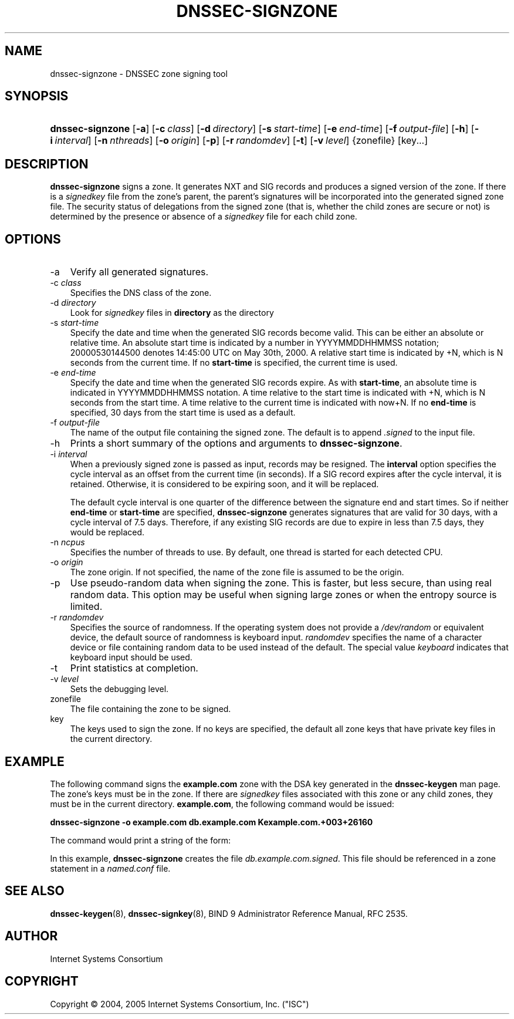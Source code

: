 .\" Copyright (C) 2004, 2005 Internet Systems Consortium, Inc. ("ISC")
.\" Copyright (C) 2000, 2001, 2003 Internet Software Consortium.
.\" 
.\" Permission to use, copy, modify, and distribute this software for any
.\" purpose with or without fee is hereby granted, provided that the above
.\" copyright notice and this permission notice appear in all copies.
.\" 
.\" THE SOFTWARE IS PROVIDED "AS IS" AND ISC DISCLAIMS ALL WARRANTIES WITH
.\" REGARD TO THIS SOFTWARE INCLUDING ALL IMPLIED WARRANTIES OF MERCHANTABILITY
.\" AND FITNESS. IN NO EVENT SHALL ISC BE LIABLE FOR ANY SPECIAL, DIRECT,
.\" INDIRECT, OR CONSEQUENTIAL DAMAGES OR ANY DAMAGES WHATSOEVER RESULTING FROM
.\" LOSS OF USE, DATA OR PROFITS, WHETHER IN AN ACTION OF CONTRACT, NEGLIGENCE
.\" OR OTHER TORTIOUS ACTION, ARISING OUT OF OR IN CONNECTION WITH THE USE OR
.\" PERFORMANCE OF THIS SOFTWARE.
.\"
.\" $Id: dnssec-signzone.8,v 1.23.2.9 2006/06/29 13:02:05 marka Exp $
.\"
.hy 0
.ad l
.\"     Title: dnssec\-signzone
.\"    Author: 
.\" Generator: DocBook XSL Stylesheets v1.70.1 <http://docbook.sf.net/>
.\"      Date: June 30, 2000
.\"    Manual: BIND9
.\"    Source: BIND9
.\"
.TH "DNSSEC\-SIGNZONE" "8" "June 30, 2000" "BIND9" "BIND9"
.\" disable hyphenation
.nh
.\" disable justification (adjust text to left margin only)
.ad l
.SH "NAME"
dnssec\-signzone \- DNSSEC zone signing tool
.SH "SYNOPSIS"
.HP 16
\fBdnssec\-signzone\fR [\fB\-a\fR] [\fB\-c\ \fR\fB\fIclass\fR\fR] [\fB\-d\ \fR\fB\fIdirectory\fR\fR] [\fB\-s\ \fR\fB\fIstart\-time\fR\fR] [\fB\-e\ \fR\fB\fIend\-time\fR\fR] [\fB\-f\ \fR\fB\fIoutput\-file\fR\fR] [\fB\-h\fR] [\fB\-i\ \fR\fB\fIinterval\fR\fR] [\fB\-n\ \fR\fB\fInthreads\fR\fR] [\fB\-o\ \fR\fB\fIorigin\fR\fR] [\fB\-p\fR] [\fB\-r\ \fR\fB\fIrandomdev\fR\fR] [\fB\-t\fR] [\fB\-v\ \fR\fB\fIlevel\fR\fR] {zonefile} [key...]
.SH "DESCRIPTION"
.PP
\fBdnssec\-signzone\fR
signs a zone. It generates NXT and SIG records and produces a signed version of the zone. If there is a
\fIsignedkey\fR
file from the zone's parent, the parent's signatures will be incorporated into the generated signed zone file. The security status of delegations from the signed zone (that is, whether the child zones are secure or not) is determined by the presence or absence of a
\fIsignedkey\fR
file for each child zone.
.SH "OPTIONS"
.TP 3n
\-a
Verify all generated signatures.
.TP 3n
\-c \fIclass\fR
Specifies the DNS class of the zone.
.TP 3n
\-d \fIdirectory\fR
Look for
\fIsignedkey\fR
files in
\fBdirectory\fR
as the directory
.TP 3n
\-s \fIstart\-time\fR
Specify the date and time when the generated SIG records become valid. This can be either an absolute or relative time. An absolute start time is indicated by a number in YYYYMMDDHHMMSS notation; 20000530144500 denotes 14:45:00 UTC on May 30th, 2000. A relative start time is indicated by +N, which is N seconds from the current time. If no
\fBstart\-time\fR
is specified, the current time is used.
.TP 3n
\-e \fIend\-time\fR
Specify the date and time when the generated SIG records expire. As with
\fBstart\-time\fR, an absolute time is indicated in YYYYMMDDHHMMSS notation. A time relative to the start time is indicated with +N, which is N seconds from the start time. A time relative to the current time is indicated with now+N. If no
\fBend\-time\fR
is specified, 30 days from the start time is used as a default.
.TP 3n
\-f \fIoutput\-file\fR
The name of the output file containing the signed zone. The default is to append
\fI.signed\fR
to the input file.
.TP 3n
\-h
Prints a short summary of the options and arguments to
\fBdnssec\-signzone\fR.
.TP 3n
\-i \fIinterval\fR
When a previously signed zone is passed as input, records may be resigned. The
\fBinterval\fR
option specifies the cycle interval as an offset from the current time (in seconds). If a SIG record expires after the cycle interval, it is retained. Otherwise, it is considered to be expiring soon, and it will be replaced.
.sp
The default cycle interval is one quarter of the difference between the signature end and start times. So if neither
\fBend\-time\fR
or
\fBstart\-time\fR
are specified,
\fBdnssec\-signzone\fR
generates signatures that are valid for 30 days, with a cycle interval of 7.5 days. Therefore, if any existing SIG records are due to expire in less than 7.5 days, they would be replaced.
.TP 3n
\-n \fIncpus\fR
Specifies the number of threads to use. By default, one thread is started for each detected CPU.
.TP 3n
\-o \fIorigin\fR
The zone origin. If not specified, the name of the zone file is assumed to be the origin.
.TP 3n
\-p
Use pseudo\-random data when signing the zone. This is faster, but less secure, than using real random data. This option may be useful when signing large zones or when the entropy source is limited.
.TP 3n
\-r \fIrandomdev\fR
Specifies the source of randomness. If the operating system does not provide a
\fI/dev/random\fR
or equivalent device, the default source of randomness is keyboard input.
\fIrandomdev\fR
specifies the name of a character device or file containing random data to be used instead of the default. The special value
\fIkeyboard\fR
indicates that keyboard input should be used.
.TP 3n
\-t
Print statistics at completion.
.TP 3n
\-v \fIlevel\fR
Sets the debugging level.
.TP 3n
zonefile
The file containing the zone to be signed.
.TP 3n
key
The keys used to sign the zone. If no keys are specified, the default all zone keys that have private key files in the current directory.
.SH "EXAMPLE"
.PP
The following command signs the
\fBexample.com\fR
zone with the DSA key generated in the
\fBdnssec\-keygen\fR
man page. The zone's keys must be in the zone. If there are
\fIsignedkey\fR
files associated with this zone or any child zones, they must be in the current directory.
\fBexample.com\fR, the following command would be issued:
.PP
\fBdnssec\-signzone \-o example.com db.example.com Kexample.com.+003+26160\fR
.PP
The command would print a string of the form:
.PP
In this example,
\fBdnssec\-signzone\fR
creates the file
\fIdb.example.com.signed\fR. This file should be referenced in a zone statement in a
\fInamed.conf\fR
file.
.SH "SEE ALSO"
.PP
\fBdnssec\-keygen\fR(8),
\fBdnssec\-signkey\fR(8),
BIND 9 Administrator Reference Manual,
RFC 2535.
.SH "AUTHOR"
.PP
Internet Systems Consortium
.SH "COPYRIGHT"
Copyright \(co 2004, 2005 Internet Systems Consortium, Inc. ("ISC")
